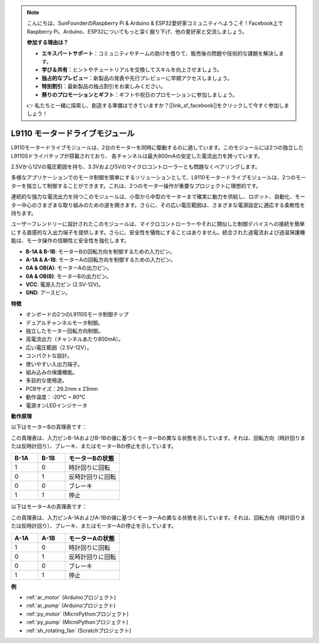 .. note::

    こんにちは、SunFounderのRaspberry Pi & Arduino & ESP32愛好家コミュニティへようこそ！Facebook上でRaspberry Pi、Arduino、ESP32についてもっと深く掘り下げ、他の愛好家と交流しましょう。

    **参加する理由は？**

    - **エキスパートサポート**：コミュニティやチームの助けを借りて、販売後の問題や技術的な課題を解決します。
    - **学び＆共有**：ヒントやチュートリアルを交換してスキルを向上させましょう。
    - **独占的なプレビュー**：新製品の発表や先行プレビューに早期アクセスしましょう。
    - **特別割引**：最新製品の独占割引をお楽しみください。
    - **祭りのプロモーションとギフト**：ギフトや祝日のプロモーションに参加しましょう。

    👉 私たちと一緒に探索し、創造する準備はできていますか？[|link_sf_facebook|]をクリックして今すぐ参加しましょう！

.. _cpn_l9110:

L9110 モータードライブモジュール
=================================

L9110モータードライブモジュールは、2台のモーターを同時に駆動するのに適しています。このモジュールには2つの独立したL9110Sドライバチップが搭載されており、
各チャンネルは最大800mAの安定した電流出力を誇っています。

2.5Vから12Vの電圧範囲を持ち、3.3Vおよび5Vのマイクロコントローラーとも問題なくペアリングします。

多様なアプリケーションでのモータ制御を簡単にするソリューションとして、L9110モータードライブモジュールは、2つのモーターを独立して制御することができます。これは、2つのモーター操作が重要なプロジェクトに理想的です。

連続的な強力な電流出力を持つこのモジュールは、小型から中型のモーターまで確実に動力を供給し、ロボット、自動化、モーター中心のさまざまな取り組みのための道を開きます。さらに、その広い電圧範囲は、さまざまな電源設定に適応する柔軟性を持ちます。

ユーザーフレンドリーに設計されたこのモジュールは、マイクロコントローラーやそれに類似した制御デバイスへの接続を簡単にする直感的な入出力端子を提供します。さらに、安全性を犠牲にすることはありません。統合された過電流および過温保護機能は、モータ操作の信頼性と安全性を強化します。

.. image:: img/l9110s.jpg
    :width: 600
    :align: center

* **B-1A & B-1B**: モーターBの回転方向を制御するための入力ピン。
* **A-1A & A-1B**: モーターAの回転方向を制御するための入力ピン。
* **0A & OB(A)**: モーターAの出力ピン。
* **0A & OB(B)**: モーターBの出力ピン。
* **VCC**: 電源入力ピン (2.5V-12V)。
* **GND**: アースピン。

**特徴**

* オンボードの2つのL9110Sモータ制御チップ
* デュアルチャンネルモータ制御。
* 独立したモーター回転方向制御。
* 高電流出力（チャンネルあたり800mA）。
* 広い電圧範囲（2.5V-12V）。
* コンパクトな設計。
* 使いやすい入出力端子。
* 組み込みの保護機能。
* 多目的な使用途。
* PCBサイズ：29.2mm x 23mm
* 動作温度：-20°C ~ 80°C
* 電源オンLEDインジケータ

**動作原理**

以下はモーターBの真理表です：

この真理表は、入力ピンB-1AおよびB-1Bの値に基づくモーターBの異なる状態を示しています。それは、回転方向（時計回りまたは反時計回り）、ブレーキ、またはモーターBの停止を示しています。

.. list-table:: 
    :widths: 25 25 50
    :header-rows: 1

    * - B-1A
      - B-1B
      - モーターBの状態
    * - 1
      - 0
      - 時計回りに回転
    * - 0
      - 1
      - 反時計回りに回転
    * - 0
      - 0
      - ブレーキ
    * - 1
      - 1
      - 停止

以下はモーターAの真理表です：

この真理表は、入力ピンA-1AおよびA-1Bの値に基づくモーターAの異なる状態を示しています。それは、回転方向（時計回りまたは反時計回り）、ブレーキ、またはモーターAの停止を示しています。

.. list-table:: 
    :widths: 25 25 50
    :header-rows: 1

    * - A-1A
      - A-1B
      - モーターAの状態
    * - 1
      - 0
      - 時計回りに回転
    * - 0
      - 1
      - 反時計回りに回転
    * - 0
      - 0
      - ブレーキ
    * - 1
      - 1
      - 停止

**例**

* :ref:`ar_motor` (Arduinoプロジェクト)
* :ref:`ar_pump` (Arduinoプロジェクト)
* :ref:`py_motor` (MicroPythonプロジェクト)
* :ref:`py_pump` (MicroPythonプロジェクト)
* :ref:`sh_rotating_fan` (Scratchプロジェクト)

